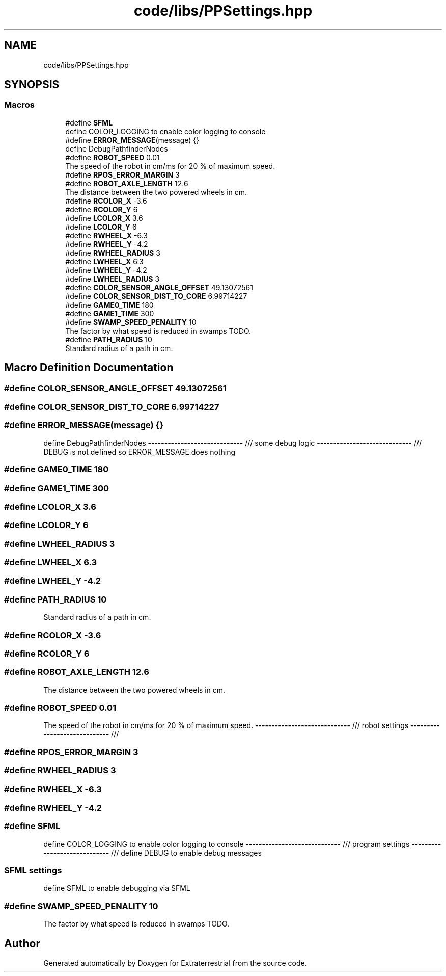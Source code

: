 .TH "code/libs/PPSettings.hpp" 3 "Mon Apr 5 2021" "Extraterrestrial" \" -*- nroff -*-
.ad l
.nh
.SH NAME
code/libs/PPSettings.hpp
.SH SYNOPSIS
.br
.PP
.SS "Macros"

.in +1c
.ti -1c
.RI "#define \fBSFML\fP"
.br
.RI "define COLOR_LOGGING to enable color logging to console "
.ti -1c
.RI "#define \fBERROR_MESSAGE\fP(message)   {}"
.br
.RI "define DebugPathfinderNodes "
.ti -1c
.RI "#define \fBROBOT_SPEED\fP   0\&.01"
.br
.RI "The speed of the robot in cm/ms for 20 % of maximum speed\&. "
.ti -1c
.RI "#define \fBRPOS_ERROR_MARGIN\fP   3"
.br
.ti -1c
.RI "#define \fBROBOT_AXLE_LENGTH\fP   12\&.6"
.br
.RI "The distance between the two powered wheels in cm\&. "
.ti -1c
.RI "#define \fBRCOLOR_X\fP   \-3\&.6"
.br
.ti -1c
.RI "#define \fBRCOLOR_Y\fP   6"
.br
.ti -1c
.RI "#define \fBLCOLOR_X\fP   3\&.6"
.br
.ti -1c
.RI "#define \fBLCOLOR_Y\fP   6"
.br
.ti -1c
.RI "#define \fBRWHEEL_X\fP   \-6\&.3"
.br
.ti -1c
.RI "#define \fBRWHEEL_Y\fP   \-4\&.2"
.br
.ti -1c
.RI "#define \fBRWHEEL_RADIUS\fP   3"
.br
.ti -1c
.RI "#define \fBLWHEEL_X\fP   6\&.3"
.br
.ti -1c
.RI "#define \fBLWHEEL_Y\fP   \-4\&.2"
.br
.ti -1c
.RI "#define \fBLWHEEL_RADIUS\fP   3"
.br
.ti -1c
.RI "#define \fBCOLOR_SENSOR_ANGLE_OFFSET\fP   49\&.13072561"
.br
.ti -1c
.RI "#define \fBCOLOR_SENSOR_DIST_TO_CORE\fP   6\&.99714227"
.br
.ti -1c
.RI "#define \fBGAME0_TIME\fP   180"
.br
.ti -1c
.RI "#define \fBGAME1_TIME\fP   300"
.br
.ti -1c
.RI "#define \fBSWAMP_SPEED_PENALITY\fP   10"
.br
.RI "The factor by what speed is reduced in swamps TODO\&. "
.ti -1c
.RI "#define \fBPATH_RADIUS\fP   10"
.br
.RI "Standard radius of a path in cm\&. "
.in -1c
.SH "Macro Definition Documentation"
.PP 
.SS "#define COLOR_SENSOR_ANGLE_OFFSET   49\&.13072561"

.SS "#define COLOR_SENSOR_DIST_TO_CORE   6\&.99714227"

.SS "#define ERROR_MESSAGE(message)   {}"

.PP
define DebugPathfinderNodes ----------------------------- /// some debug logic ----------------------------- /// DEBUG is not defined so ERROR_MESSAGE does nothing 
.SS "#define GAME0_TIME   180"

.SS "#define GAME1_TIME   300"

.SS "#define LCOLOR_X   3\&.6"

.SS "#define LCOLOR_Y   6"

.SS "#define LWHEEL_RADIUS   3"

.SS "#define LWHEEL_X   6\&.3"

.SS "#define LWHEEL_Y   \-4\&.2"

.SS "#define PATH_RADIUS   10"

.PP
Standard radius of a path in cm\&. 
.SS "#define RCOLOR_X   \-3\&.6"

.SS "#define RCOLOR_Y   6"

.SS "#define ROBOT_AXLE_LENGTH   12\&.6"

.PP
The distance between the two powered wheels in cm\&. 
.SS "#define ROBOT_SPEED   0\&.01"

.PP
The speed of the robot in cm/ms for 20 % of maximum speed\&. ----------------------------- /// robot settings ----------------------------- /// 
.SS "#define RPOS_ERROR_MARGIN   3"

.SS "#define RWHEEL_RADIUS   3"

.SS "#define RWHEEL_X   \-6\&.3"

.SS "#define RWHEEL_Y   \-4\&.2"

.SS "#define SFML"

.PP
define COLOR_LOGGING to enable color logging to console ----------------------------- /// program settings ----------------------------- /// define DEBUG to enable debug messages 
.PP
 
.SS "SFML settings"
define SFML to enable debugging via SFML 
.SS "#define SWAMP_SPEED_PENALITY   10"

.PP
The factor by what speed is reduced in swamps TODO\&. 
.SH "Author"
.PP 
Generated automatically by Doxygen for Extraterrestrial from the source code\&.
